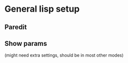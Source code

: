 * General lisp setup
** Paredit
** Show params 
   (might need extra settings, should be in most other modes)
